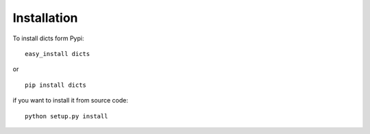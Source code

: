 .. _installation:

Installation
============

To install dicts form Pypi: ::

  easy_install dicts

or ::

  pip install dicts

if you want to install it from source code: ::

  python setup.py install